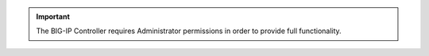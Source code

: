 .. important::

   The BIG-IP Controller requires Administrator permissions in order to provide full functionality.
